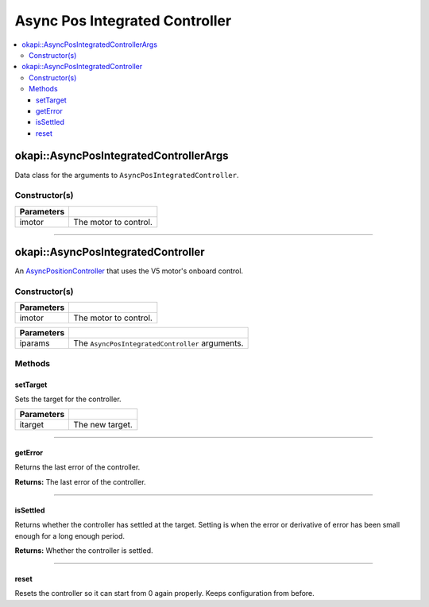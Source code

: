===============================
Async Pos Integrated Controller
===============================

.. contents:: :local:

okapi::AsyncPosIntegratedControllerArgs
=======================================

Data class for the arguments to ``AsyncPosIntegratedController``.

Constructor(s)
--------------

.. tabs ::
   .. tab :: Prototype
      .. highlight:: cpp
      ::

        AsyncPosIntegratedControllerArgs(const AbstractMotor &imotor)

=============== ===================================================================
 Parameters
=============== ===================================================================
 imotor          The motor to control.
=============== ===================================================================

----

okapi::AsyncPosIntegratedController
===================================

An `AsyncPositionController <abstract-async-position-controller.html>`_ that uses the V5 motor's onboard control.

Constructor(s)
--------------

.. tabs ::
   .. tab :: Prototype
      .. highlight:: cpp
      ::

        AsyncPosIntegratedController(const AbstractMotor &imotor)

=============== ===================================================================
 Parameters
=============== ===================================================================
 imotor          The motor to control.
=============== ===================================================================

.. tabs ::
   .. tab :: Prototype
      .. highlight:: cpp
      ::

        AsyncPosIntegratedController(const AsyncPosIntegratedControllerArgs &iparams)

=============== ===================================================================
 Parameters
=============== ===================================================================
 iparams         The ``AsyncPosIntegratedController`` arguments.
=============== ===================================================================

Methods
-------

setTarget
~~~~~~~~~

Sets the target for the controller.

.. tabs ::
   .. tab :: Prototype
      .. highlight:: cpp
      ::

        virtual void setTarget(const double itarget) override

============ ===============================================================
 Parameters
============ ===============================================================
 itarget      The new target.
============ ===============================================================

----

getError
~~~~~~~~

Returns the last error of the controller.

.. tabs ::
   .. tab :: Prototype
      .. highlight:: cpp
      ::

        virtual double getError() const override

**Returns:** The last error of the controller.

----

isSettled
~~~~~~~~~

Returns whether the controller has settled at the target. Setting is when the error or derivative
of error has been small enough for a long enough period.

.. tabs ::
   .. tab :: Prototype
      .. highlight:: cpp
      ::

        virtual bool isSettled() override

**Returns:** Whether the controller is settled.

----

reset
~~~~~

Resets the controller so it can start from 0 again properly. Keeps configuration from before.

.. tabs ::
   .. tab :: Prototype
      .. highlight:: cpp
      ::

        virtual void reset() override

